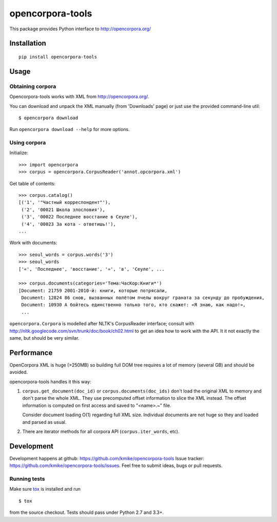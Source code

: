 =================
opencorpora-tools
=================

This package provides Python interface to http://opencorpora.org/

Installation
============

::

    pip install opencorpora-tools

Usage
=====

Obtaining corpora
-----------------

Opencorpora-tools works with XML from http://opencorpora.org/.

You can download and unpack the XML manually (from 'Downloads' page) or
just use the provided command-line util::

    $ opencorpora download

Run ``opencorpora download --help`` for more options.

Using corpora
-------------

Initialize::

    >>> import opencorpora
    >>> corpus = opencorpora.CorpusReader('annot.opcorpora.xml')

Get table of contents::

    >>> corpus.catalog()
    [('1', '"Частный корреспондент"'),
     ('2', '00021 Школа злословия'),
     ('3', '00022 Последнее восстание в Сеуле'),
     ('4', '00023 За кота - ответишь!'),
    ...

Work with documents::

    >>> seoul_words = corpus.words('3')
    >>> seoul_words
    ['«', 'Последнее', 'восстание', '»', 'в', 'Сеуле', ...

    >>> corpus.documents(categories='Тема:ЧасКор:Книги*')
    [Document: 21759 2001-2010-й: книги, которые потрясали,
     Document: 12824 86 снов, вызванных полётом пчелы вокруг граната за секунду до пробуждения,
     Document: 10930 А бойтесь единственно только того, кто скажет: «Я знаю, как надо!»,
     ...

``opencorpora.Corpora`` is modelled after NLTK's CorpusReader interface;
consult with http://nltk.googlecode.com/svn/trunk/doc/book/ch02.html to
get an idea how to work with the API. It it not exactly the same,
but should be very similar.


Performance
===========

OpenCorpora XML is huge (>250MB) so building full DOM tree requires
a lot of memory (several GB) and should be avoided.

opencorpora-tools handles it this way:

1. ``corpus.get_document(doc_id)`` or ``corpus.documents(doc_ids)``
   don't load the original XML to memory and don't parse the whole XML.
   They use precomputed offset information to slice the XML instead.
   The offset information is computed on first access and
   saved to "<name>.~" file.

   Consider document loading O(1) regarding full XML size.
   Individual documents are not huge so they and loaded and parsed as usual.

2. There are iterator methods for all corpora API (``corpus.iter_words``, etc).


Development
===========

Development happens at github: https://github.com/kmike/opencorpora-tools
Issue tracker: https://github.com/kmike/opencorpora-tools/issues.
Feel free to submit ideas, bugs or pull requests.

Running tests
-------------

Make sure `tox <http://tox.testrun.org>`_ is installed and run

::

    $ tox

from the source checkout. Tests should pass under Python 2.7 and 3.3+.
